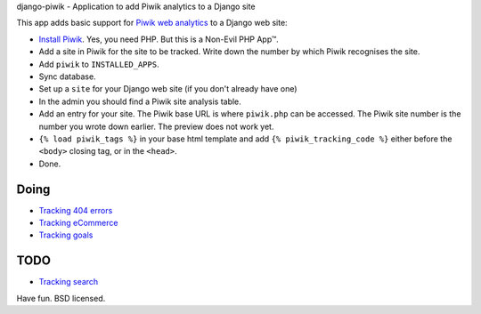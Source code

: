 django-piwik - Application to add Piwik analytics to a Django site

This app adds basic support for `Piwik web analytics`_ to a Django web site:

- `Install Piwik`_. Yes, you need PHP. But this is a Non-Evil PHP App™.
- Add a site in Piwik for the site to be tracked. Write down the number by which Piwik recognises the site.
- Add ``piwik`` to ``INSTALLED_APPS``.
- Sync database.
- Set up a ``site`` for your Django web site (if you don't already have one)
- In the admin you should find a Piwik site analysis table.
- Add an entry for your site. The Piwik base URL is where ``piwik.php`` can be accessed.  The Piwik site number is the number you wrote down earlier. The preview does not work yet.
- ``{% load piwik_tags %}`` in your base html template and add ``{% piwik_tracking_code %}`` either before the ``<body>`` closing tag, or in the ``<head>``.
- Done.

Doing
=====
- `Tracking 404 errors`_
- `Tracking eCommerce`_
- `Tracking goals`_

TODO
====
- `Tracking search`_

Have fun. BSD licensed.

.. _`Piwik web analytics`: http://piwik.org/
.. _`Install Piwik`: http://piwik.org/docs/installation/
.. _`Tracking 404 errors`: http://piwik.org/faq/how-to/#faq_60
.. _`Tracking eCommerce`: http://piwik.org/docs/ecommerce-analytics/
.. _`Tracking goals`: http://piwik.org/docs/tracking-goals-web-analytics/
.. _`Tracking search`: http://piwik.org/docs/site-search/